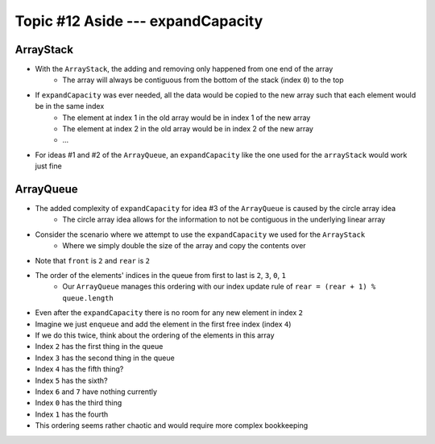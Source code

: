 **********************************
Topic #12 Aside --- expandCapacity
**********************************

ArrayStack
==========

.. image:: img/arraystack0.png
   :width: 500 px
   :align: center

* With the ``ArrayStack``, the adding and removing only happened from one end of the array
    * The array will always be contiguous from the bottom of the stack (index ``0``) to the top

* If ``expandCapacity`` was ever needed, all the data would be copied to the new array such that each element would be in the same index
    * The element at index 1 in the old array would be in index 1 of the new array
    * The element at index 2 in the old array would be in index 2 of the new array
    * ...

* For ideas #1 and #2 of the ``ArrayQueue``, an ``expandCapacity`` like the one used for the ``arrayStack`` would work just fine


ArrayQueue
==========

* The added complexity of ``expandCapacity`` for idea #3 of the ``ArrayQueue`` is caused by the circle array idea
    * The circle array idea allows for the information to not be contiguous in the underlying linear array

* Consider the scenario where we attempt to use the ``expandCapacity`` we used for the ``ArrayStack``
    * Where we simply double the size of the array and copy the contents over

.. image:: img/arrayqueue_expand_why.png
   :width: 500 px
   :align: center

* Note that ``front`` is ``2`` and ``rear`` is ``2``
* The order of the elements' indices in the queue from first to last is ``2``, ``3``, ``0``, ``1``
    * Our ``ArrayQueue`` manages this ordering with our index update rule of ``rear = (rear + 1) % queue.length``
* Even after the ``expandCapacity`` there is no room for any new element in index ``2``

* Imagine we just ``enqueue`` and add the element in the first free index (index ``4``)
* If we do this twice, think about the ordering of the elements in this array

* Index ``2`` has the first thing in the queue
* Index ``3`` has the second thing in the queue
* Index ``4`` has the fifth thing?
* Index ``5`` has the sixth?
* Index ``6`` and ``7`` have nothing currently
* Index ``0`` has the third thing
* Index ``1`` has the fourth

* This ordering seems rather chaotic and would require more complex bookkeeping


